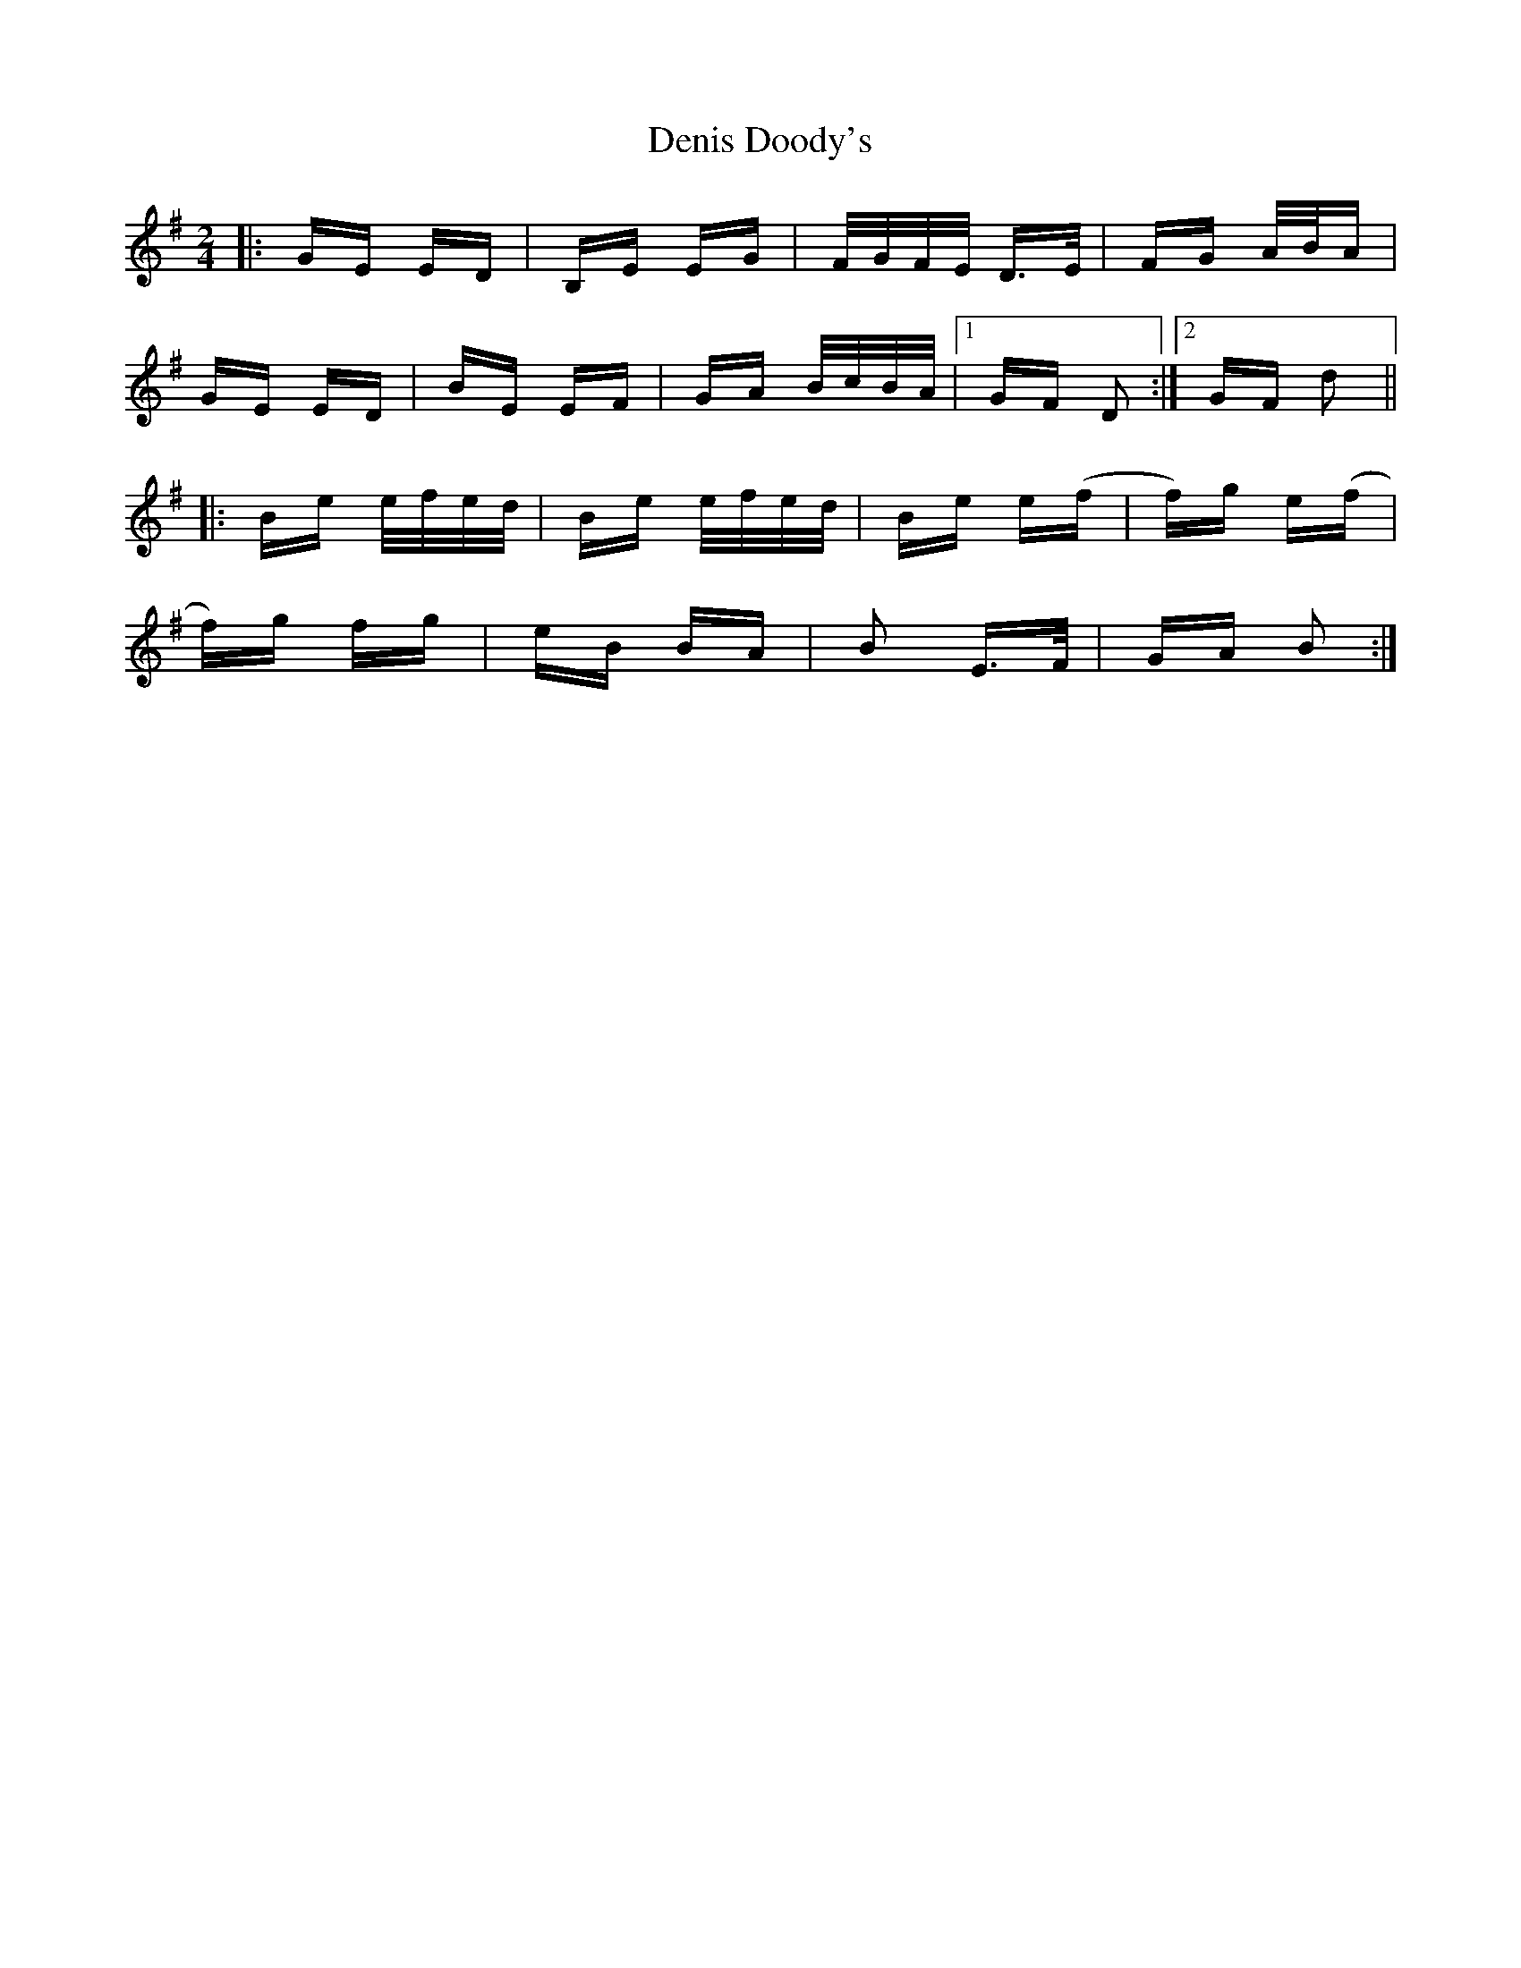 X: 9781
T: Denis Doody's
R: polka
M: 2/4
K: Eminor
|:GE ED|B,E EG|F/G/F/E/ D>E|FG A/B/A|
GE ED|BE EF|GA B/c/B/A/|1 GF D2:|2 GF d2||
|:Be e/f/e/d/|Be e/f/e/d/|Be e(f|f)g e(f|
f)g fg|eB BA|B2 E>F|GA B2:|

